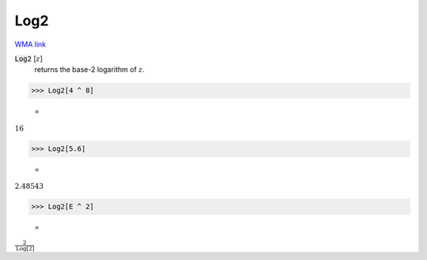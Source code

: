 Log2
====

`WMA link <https://reference.wolfram.com/language/ref/Log2.html>`_


:code:`Log2` [:math:`z`]
    returns the base-2 logarithm of :math:`z`.





>>> Log2[4 ^ 8]

    =
:math:`16`


>>> Log2[5.6]

    =
:math:`2.48543`


>>> Log2[E ^ 2]

    =
:math:`\frac{2}{\text{Log}\left[2\right]}`


